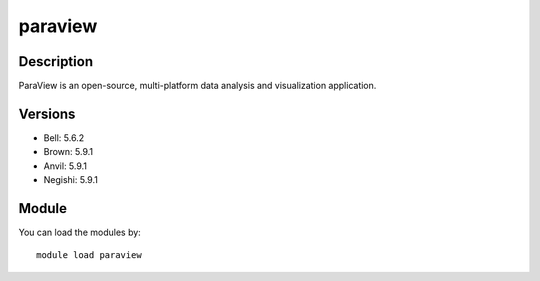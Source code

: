 .. _backbone-label:

paraview
==============================

Description
~~~~~~~~
ParaView is an open-source, multi-platform data analysis and visualization application.

Versions
~~~~~~~~
- Bell: 5.6.2
- Brown: 5.9.1
- Anvil: 5.9.1
- Negishi: 5.9.1

Module
~~~~~~~~
You can load the modules by::

    module load paraview

